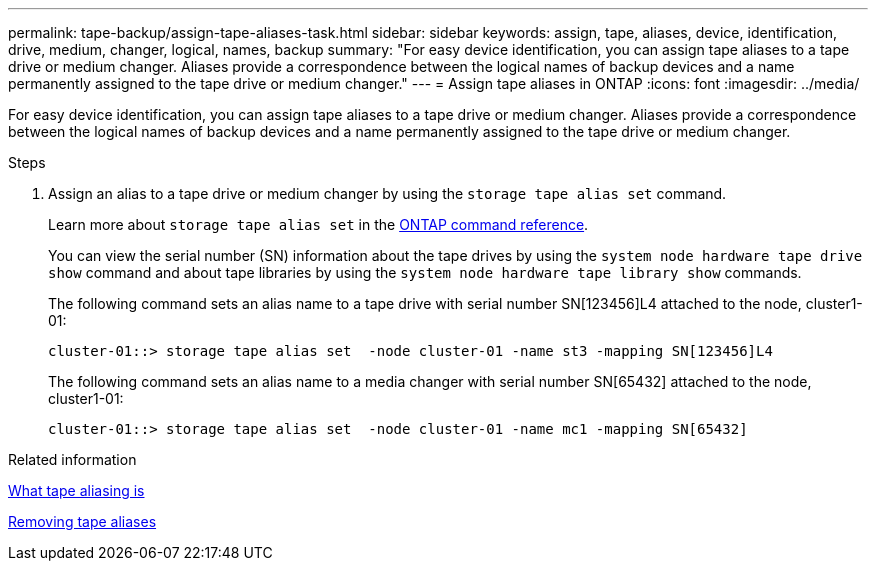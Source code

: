 ---
permalink: tape-backup/assign-tape-aliases-task.html
sidebar: sidebar
keywords: assign, tape, aliases, device, identification, drive, medium, changer, logical, names, backup
summary: "For easy device identification, you can assign tape aliases to a tape drive or medium changer. Aliases provide a correspondence between the logical names of backup devices and a name permanently assigned to the tape drive or medium changer."
---
= Assign tape aliases in ONTAP
:icons: font
:imagesdir: ../media/

[.lead]
For easy device identification, you can assign tape aliases to a tape drive or medium changer. Aliases provide a correspondence between the logical names of backup devices and a name permanently assigned to the tape drive or medium changer.

.Steps

. Assign an alias to a tape drive or medium changer by using the `storage tape alias set` command.
+
Learn more about `storage tape alias set` in the link:https://docs.netapp.com/us-en/ontap-cli/storage-tape-alias-set.html[ONTAP command reference^].
+
You can view the serial number (SN) information about the tape drives by using the `system node hardware tape drive show` command and about tape libraries by using the `system node hardware tape library show` commands.
+
The following command sets an alias name to a tape drive with serial number SN[123456]L4 attached to the node, cluster1-01:
+
----
cluster-01::> storage tape alias set  -node cluster-01 -name st3 -mapping SN[123456]L4
----
+
The following command sets an alias name to a media changer with serial number SN[65432] attached to the node, cluster1-01:
+
----
cluster-01::> storage tape alias set  -node cluster-01 -name mc1 -mapping SN[65432]
----

.Related information

xref:assign-tape-aliases-concept.adoc[What tape aliasing is]

xref:remove-tape-aliases-task.adoc[Removing tape aliases]


// 2025 Jan 17, ONTAPDOC-2569